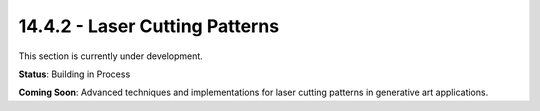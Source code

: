 14.4.2 - Laser Cutting Patterns
======================

This section is currently under development.

**Status**: Building in Process

**Coming Soon**: Advanced techniques and implementations for laser cutting patterns in generative art applications.
